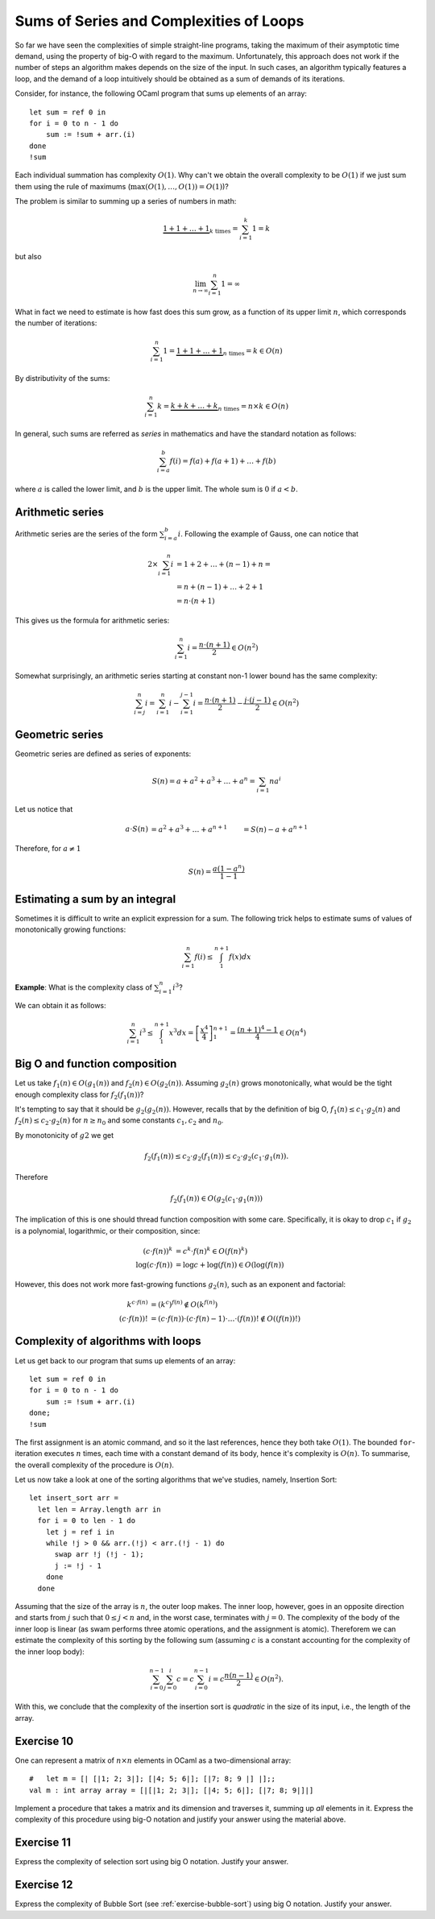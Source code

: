 .. -*- mode: rst -*-

Sums of Series and Complexities of Loops
========================================

So far we have seen the complexities of simple straight-line programs,
taking the maximum of their asymptotic time demand, using the property
of big-O with regard to the maximum. Unfortunately, this approach does
not work if the number of steps an algorithm makes depends on the size
of the input. In such cases, an algorithm typically features a loop,
and the demand of a loop intuitively should be obtained as a sum of
demands of its iterations. 

Consider, for instance, the following OCaml program that sums up
elements of an array::

 let sum = ref 0 in
 for i = 0 to n - 1 do 
     sum := !sum + arr.(i)
 done
 !sum

Each individual summation has complexity :math:`O(1)`. Why can't we
obtain the overall complexity to be :math:`O(1)` if we just sum them
using the rule of maximums (:math:`\max(O(1), \ldots, O(1)) = O(1)`)?

The problem is similar to summing up a series of numbers in math:

.. math::

  \underbrace{1 + 1 + \ldots + 1}_{k~\text{times}} = \sum_{i=1}^{k}1 = k

but also

.. math::
  \lim_{n \rightarrow \infty} \sum_{i=1}^{n}1 = \infty

What in fact we need to estimate is how fast does this sum grow, as a
function of its upper limit :math:`n`, which corresponds the number
of iterations:

.. math::

  \sum_{i=1}^{n}1 = \underbrace{1 + 1 + \ldots + 1}_{n~\text{times}} =
  k \in O(n)

By distributivity of the sums:

.. math::

  \sum_{i=1}^{n} k = \underbrace{k + k + \ldots + k}_{n~\text{times}} =
  n \times k \in O(n)

In general, such sums are referred as *series* in mathematics and have
the standard notation as follows:

.. math::

  \sum_{i= a}^{b} f(i)= f(a) + f(a + 1) + \ldots + f(b)

where :math:`a` is called the lower limit, and :math:`b` is the upper
limit. The whole sum is :math:`0` if :math:`a < b`.

Arithmetic series
-----------------

Arithmetic series are the series of the form :math:`\sum_{i=a}^{b}i`.
Following the example of Gauss, one can notice that

.. math::

 \begin{align*} 
  2 \times \sum_{i=1}^{n} i &= 1 + 2 + \ldots + (n - 1) + n = \\
  &= n + (n - 1) + \ldots + 2 + 1  \\
  &= n \cdot (n + 1)
 \end{align*} 

This gives us the formula for arithmetic series:

.. math::

  \sum_{i=1}^{n}i = \frac{n \cdot (n + 1)}{2} \in O(n^2)

Somewhat surprisingly, an arithmetic series starting at constant non-1
lower bound has the same complexity:

.. math::

  \sum_{i=j}^{n}i = \sum_{i=1}^{n}i - \sum_{i=1}^{j - 1}i 
  = \frac{n \cdot (n + 1)}{2} - \frac{j \cdot (j - 1)}{2} \in O(n^2) 

Geometric series
----------------

Geometric series are defined as series of exponents:

.. math::

  S(n) = a + a^2 + a^3 + \ldots + a^n = \sum_{i=1}{n}a^i

Let us notice that

.. math::

  \begin{align*}
  a \cdot S(n) &= a^2 + a^3 + \ldots + a^{n + 1}
  &= S(n) - a + a^{n+1}
  \end{align*}

Therefore, for :math:`a \neq 1`

.. math::

  S(n) = \frac{a (1 - a^n)}{1 - 1}


Estimating a sum by an integral
-------------------------------

Sometimes it is difficult to write an explicit expression for a sum.
The following trick helps to estimate sums of values of monotonically
growing functions:

.. math::

  \sum_{i=1}^{n}f(i) \leq \int_{1}^{n+1} f(x) dx


.. image:: ../resources/integral.png
   :width: 600px
   :align: center



**Example**: What is the complexity class of :math:`\sum_{i=1}^{n}i^3`?

We can obtain it as follows:

.. math::

   \sum_{i=1}^{n}i^3 \leq \int_{1}^{n+1} x^3 dx =
   \left[\frac{x^4}{4}\right]_{1}^{n+1} = \frac{(n + 1)^4 - 1}{4} \in
   O(n^4)

Big O and function composition
------------------------------

Let us take :math:`f_1(n) \in O(g_1(n))` and :math:`f_2(n) \in
O(g_2(n))`. Assuming :math:`g_2(n)` grows monotonically, what would be
the tight enough complexity class for :math:`f_2(f_1(n))`? 

It's tempting to say that it should be :math:`g_2(g_2(n))`. However,
recalls that by the definition of big O, :math:`f_1(n) \leq c_1\cdot
g_2(n)` and :math:`f_2(n) \leq c_2\cdot g_2(n)` for :math:`n \geq n_0`
and some constants :math:`c_1, c_2` and :math:`n_0`.

By monotonicity of :math:`g2` we get 

.. math::

  f_2(f_1(n)) \leq c_2 \cdot g_2(f_1(n)) \leq c_2 \cdot g_2(c_1 \cdot
  g_1(n)).

Therefore

.. math::

  f_2(f_1(n)) \in O(g_2(c_1 \cdot g_1(n)))

The implication of this is one should thread function composition with
some care. Specifically, it is okay to drop :math:`c_1` if :math:`g_2`
is a polynomial, logarithmic, or their composition, since:

.. math::

  \begin{align*}
  (c\cdot f(n))^k &= c^k \cdot f(n)^k \in O(f(n)^k) \\
  \log(c\cdot f(n)) &= \log c + \log(f(n)) \in O(\log(f(n)) 
  \end{align*}

However, this does not work more fast-growing functions :math:`g_2(n)`,
such as an exponent and factorial:

.. math::

  \begin{align*}
  k^{c\cdot f(n)} &= (k^c)^{f(n)} \notin O(k^{f(n)}) \\
  (c \cdot f(n))! &= (c\cdot f(n)) \cdot (c\cdot f(n) - 1) \cdot
  \ldots \cdot (f(n))! \notin O((f(n))!)
  \end{align*}

Complexity of algorithms with loops
-----------------------------------

Let us get back to our program that sums up elements of an array::

 let sum = ref 0 in
 for i = 0 to n - 1 do 
     sum := !sum + arr.(i)
 done;
 !sum

The first assignment is an atomic command, and so it the last
references, hence they both take :math:`O(1)`. The bounded
``for``-iteration executes :math:`n` times, each time with a constant
demand of its body, hence it's complexity is :math:`O(n)`. To
summarise, the overall complexity of the procedure is :math:`O(n)`.


Let us now take a look at one of the sorting algorithms that we've
studies, namely, Insertion Sort::

 let insert_sort arr = 
   let len = Array.length arr in
   for i = 0 to len - 1 do
     let j = ref i in 
     while !j > 0 && arr.(!j) < arr.(!j - 1) do
       swap arr !j (!j - 1);
       j := !j - 1
     done
   done

Assuming that the size of the array is :math:`n`, the outer loop
makes. The inner loop, however, goes in an opposite direction and
starts from :math:`j` such that :math:`0 \leq j < n` and, in the worst
case, terminates with :math:`j = 0`. The complexity of the body of the
inner loop is linear (as swam performs three atomic operations, and
the assignment is atomic). Thereforem we can estimate the complexity
of this sorting by the following sum (assuming :math:`c` is a constant
accounting for the complexity of the inner loop body):

.. math::

  \sum_{i=0}^{n-1}\sum_{j=0}^{i}c = c \sum_{i=0}^{n - 1}i = c\frac{n (n -
  1)}{2} \in O(n^2).

With this, we conclude that the complexity of the insertion sort is
*quadratic* in the size of its input, i.e., the length of the array.

.. _exercise-matrix-sum-complexity: 

Exercise 10
-----------

One can represent a matrix of :math:`n \times n` elements in OCaml as a
two-dimensional array::

  #   let m = [| [|1; 2; 3|]; [|4; 5; 6|]; [|7; 8; 9 |] |];;
  val m : int array array = [|[|1; 2; 3|]; [|4; 5; 6|]; [|7; 8; 9|]|] 

Implement a procedure that takes a matrix and its dimension and
traverses it, summing up *all* elements in it. Express the complexity
of this procedure using big-O notation and justify your answer using
the material above.

.. _exercise-select-sort-complexity: 

Exercise 11
-----------

Express the complexity of selection sort using big O notation. Justify
your answer.
 
.. _exercise-bubble-sort-complexity: 

Exercise 12
-----------

Express the complexity of Bubble Sort (see
:ref:`exercise-bubble-sort`) using big O notation. Justify your
answer.

